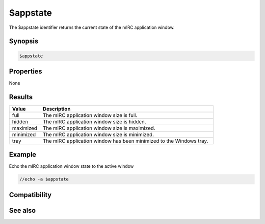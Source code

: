 $appstate
=========

The $appstate identifier returns the current state of the mIRC application window.

Synopsis
--------

.. code:: text

    $appstate

Properties
----------

None

Results
-------

.. list-table::
    :widths: 15 85
    :header-rows: 1

    * - Value
      - Description
    * - full
      - The mIRC application window size is full.
    * - hidden
      - The mIRC application window size is hidden.
    * - maximized
      - The mIRC application window size is maximized.
    * - minimized
      - The mIRC application window size is minimized.
    * - tray
      - The mIRC application window has been minimized to the Windows tray.

Example
-------

Echo the mIRC application window state to the active window

.. code:: text

    //echo -a $appstate

Compatibility
-------------

.. compatibility:: 5.7

See also
--------

.. hlist::
    :columns: 4

    * :doc:`$locked </identifiers/locked>`
    * :doc:`$titlebar </identifiers/titlebar>`

